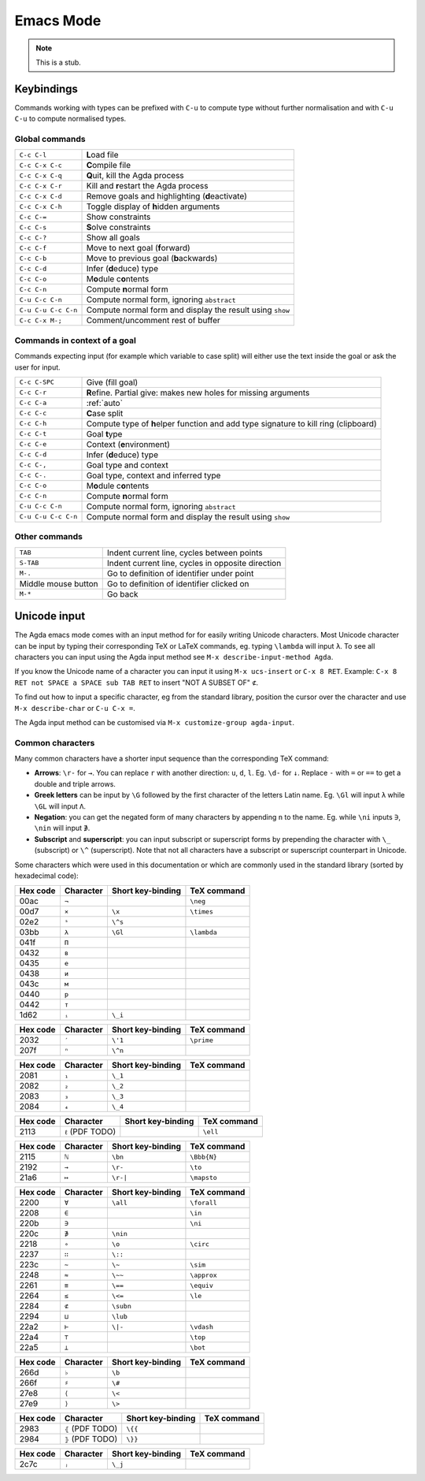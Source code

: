 .. _emacs-mode:

**********
Emacs Mode
**********

.. note::
   This is a stub.


Keybindings
===========

Commands working with types can be prefixed with ``C-u`` to compute
type without further normalisation and with ``C-u C-u`` to compute
normalised types.

.. _emacs-global-commands:

Global commands
~~~~~~~~~~~~~~~

+-------------------------+--------------------------------------------------+
| ``C-c C-l``             | **L**\ oad file                                  |
+-------------------------+--------------------------------------------------+
| ``C-c C-x C-c``         | **C**\ ompile file                               |
+-------------------------+--------------------------------------------------+
| ``C-c C-x C-q``         | **Q**\ uit, kill the Agda process                |
+-------------------------+--------------------------------------------------+
| ``C-c C-x C-r``         | Kill and **r**\ estart the Agda process          |
+-------------------------+--------------------------------------------------+
| ``C-c C-x C-d``         | Remove goals and highlighting (**d**\ eactivate) |
|                         |                                                  |
+-------------------------+--------------------------------------------------+
| ``C-c C-x C-h``         | Toggle display of **h**\ idden arguments         |
+-------------------------+--------------------------------------------------+
| ``C-c C-=``             | Show constraints                                 |
+-------------------------+--------------------------------------------------+
| ``C-c C-s``             | **S**\ olve constraints                          |
+-------------------------+--------------------------------------------------+
| ``C-c C-?``             | Show all goals                                   |
+-------------------------+--------------------------------------------------+
| ``C-c C-f``             | Move to next goal (**f**\ orward)                |
+-------------------------+--------------------------------------------------+
| ``C-c C-b``             | Move to previous goal (**b**\ ackwards)          |
+-------------------------+--------------------------------------------------+
| ``C-c C-d``             | Infer (**d**\ educe) type                        |
|                         |                                                  |
+-------------------------+--------------------------------------------------+
| ``C-c C-o``             | M\ **o**\ dule c\ **o**\ ntents                  |
+-------------------------+--------------------------------------------------+
| ``C-c C-n``             | Compute **n**\ ormal form                        |
+-------------------------+--------------------------------------------------+
| ``C-u C-c C-n``         | Compute normal form, ignoring ``abstract``       |
|                         |                                                  |
+-------------------------+--------------------------------------------------+
| ``C-u C-u C-c C-n``     | Compute normal form and display the result       |
|                         | using ``show``                                   |
+-------------------------+--------------------------------------------------+
| ``C-c C-x M-;``         | Comment/uncomment rest of buffer                 |
+-------------------------+--------------------------------------------------+


Commands in context of a goal
~~~~~~~~~~~~~~~~~~~~~~~~~~~~~

Commands expecting input (for example which variable to case split)
will either use the text inside the goal or ask the user for input.

+-------------------------+---------------------------------------------------------+
| ``C-c C-SPC``           | Give (fill goal)                                        |
+-------------------------+---------------------------------------------------------+
| ``C-c C-r``             | **R**\ efine. Partial give: makes new holes for missing |
|                         | arguments                                               |
+-------------------------+---------------------------------------------------------+
| ``C-c C-a``             | :ref:`auto`                                             |
+-------------------------+---------------------------------------------------------+
| ``C-c C-c``             | **C**\ ase split                                        |
+-------------------------+---------------------------------------------------------+
| ``C-c C-h``             | Compute type of **h**\ elper function and add type      |
|                         | signature to kill ring (clipboard)                      |
+-------------------------+---------------------------------------------------------+
| ``C-c C-t``             | Goal **t**\ ype                                         |
+-------------------------+---------------------------------------------------------+
| ``C-c C-e``             | Context (**e**\ nvironment)                             |
+-------------------------+---------------------------------------------------------+
| ``C-c C-d``             | Infer (**d**\ educe) type                               |
+-------------------------+---------------------------------------------------------+
| ``C-c C-,``             | Goal type and context                                   |
+-------------------------+---------------------------------------------------------+
| ``C-c C-.``             | Goal type, context and inferred type                    |
+-------------------------+---------------------------------------------------------+
| ``C-c C-o``             | M\ **o**\ dule c\ **o**\ ntents                         |
+-------------------------+---------------------------------------------------------+
| ``C-c C-n``             | Compute **n**\ ormal form                               |
+-------------------------+---------------------------------------------------------+
| ``C-u C-c C-n``         | Compute normal form, ignoring ``abstract``              |
+-------------------------+---------------------------------------------------------+
| ``C-u C-u C-c C-n``     | Compute normal form and display the result using        |
|                         | ``show``                                                |
+-------------------------+---------------------------------------------------------+


Other commands
~~~~~~~~~~~~~~

+-------------------------+-----------------------------------------+
| ``TAB``                 | Indent current line, cycles between     |
|                         | points                                  |
+-------------------------+-----------------------------------------+
| ``S-TAB``               | Indent current line, cycles in opposite |
|                         | direction                               |
+-------------------------+-----------------------------------------+
| ``M-.``                 | Go to definition of identifier under    |
|                         | point                                   |
+-------------------------+-----------------------------------------+
| Middle mouse button     | Go to definition of identifier clicked  |
|                         | on                                      |
+-------------------------+-----------------------------------------+
| ``M-*``                 | Go back                                 |
+-------------------------+-----------------------------------------+

.. _unicode-input:

Unicode input
=============

The Agda emacs mode comes with an input method for for easily writing
Unicode characters. Most Unicode character can be input by typing
their corresponding TeX or LaTeX commands, eg. typing ``\lambda`` will
input ``λ``. To see all characters you can input using the Agda input
method see ``M-x describe-input-method Agda``.

If you know the Unicode name of a character you can input it using
``M-x ucs-insert`` or ``C-x 8 RET``. Example: ``C-x 8 RET not SPACE a
SPACE sub TAB RET`` to insert "NOT A SUBSET OF" ``⊄``.

To find out how to input a specific character, eg from the standard
library, position the cursor over the character and use ``M-x
describe-char`` or ``C-u C-x =``.

The Agda input method can be customised via ``M-x customize-group
agda-input``.


Common characters
~~~~~~~~~~~~~~~~~

Many common characters have a shorter input sequence than the
corresponding TeX command:

- **Arrows**: ``\r-`` for ``→``. You can replace ``r`` with another
  direction: ``u``, ``d``, ``l``. Eg. ``\d-`` for ``↓``. Replace
  ``-`` with ``=`` or ``==`` to get a double and triple arrows.
- **Greek letters** can be input by ``\G`` followed by the
  first character of the letters Latin name. Eg. ``\Gl`` will input
  ``λ`` while ``\GL`` will input ``Λ``.
- **Negation**: you can get the negated form of many characters by
  appending ``n`` to the name. Eg. while ``\ni`` inputs ``∋``,
  ``\nin`` will input ``∌``.
- **Subscript** and **superscript**: you can input subscript or
  superscript forms by prepending the character with ``\_`` (subscript)
  or ``\^`` (superscript). Note that not all characters have a
  subscript or superscript counterpart in Unicode.

Some characters which were used in this documentation or which are
commonly used in the standard library (sorted by hexadecimal code):

+----------+-----------+-------------------+-------------+
| Hex code | Character | Short key-binding | TeX command |
+==========+===========+===================+=============+
| 00ac     | ``¬``     |                   | ``\neg``    |
+----------+-----------+-------------------+-------------+
| 00d7     | ``×``     | ``\x``            | ``\times``  |
+----------+-----------+-------------------+-------------+
| 02e2     | ``ˢ``     | ``\^s``           |             |
+----------+-----------+-------------------+-------------+
| 03bb     | ``λ``     | ``\Gl``           | ``\lambda`` |
+----------+-----------+-------------------+-------------+
| 041f     | ``П``     |                   |             |
+----------+-----------+-------------------+-------------+
| 0432     | ``в``     |                   |             |
+----------+-----------+-------------------+-------------+
| 0435     | ``е``     |                   |             |
+----------+-----------+-------------------+-------------+
| 0438     | ``и``     |                   |             |
+----------+-----------+-------------------+-------------+
| 043c     | ``м``     |                   |             |
+----------+-----------+-------------------+-------------+
| 0440     | ``р``     |                   |             |
+----------+-----------+-------------------+-------------+
| 0442     | ``т``     |                   |             |
+----------+-----------+-------------------+-------------+
| 1d62     | ``ᵢ``     | ``\_i``           |             |
+----------+-----------+-------------------+-------------+


+----------+-----------+-------------------+-------------+
| Hex code | Character | Short key-binding | TeX command |
+==========+===========+===================+=============+
| 2032     | ``′``     | ``\'1``           | ``\prime``  |
+----------+-----------+-------------------+-------------+
| 207f     | ``ⁿ``     | ``\^n``           |             |
+----------+-----------+-------------------+-------------+


+----------+-----------+-------------------+-------------+
| Hex code | Character | Short key-binding | TeX command |
+==========+===========+===================+=============+
| 2081     | ``₁``     | ``\_1``           |             |
+----------+-----------+-------------------+-------------+
| 2082     | ``₂``     | ``\_2``           |             |
+----------+-----------+-------------------+-------------+
| 2083     | ``₃``     | ``\_3``           |             |
+----------+-----------+-------------------+-------------+
| 2084     | ``₄``     | ``\_4``           |             |
+----------+-----------+-------------------+-------------+


+----------+------------------+-------------------+-------------+
| Hex code | Character        | Short key-binding | TeX command |
+==========+==================+===================+=============+
| 2113     | ``ℓ`` (PDF TODO) |                   | ``\ell``    |
+----------+------------------+-------------------+-------------+


+----------+------------+-------------------+-------------+
| Hex code | Character  | Short key-binding | TeX command |
+==========+============+===================+=============+
| 2115     | ``ℕ``      | ``\bn``           | ``\Bbb{N}`` |
+----------+------------+-------------------+-------------+
| 2192     | ``→``      | ``\r-``           | ``\to``     |
+----------+------------+-------------------+-------------+
| 21a6     | ``↦``      | ``\r-|``          | ``\mapsto`` |
+----------+------------+-------------------+-------------+


+----------+-----------+-------------------+-------------+
| Hex code | Character | Short key-binding | TeX command |
+==========+===========+===================+=============+
| 2200     | ``∀``     | ``\all``          | ``\forall`` |
+----------+-----------+-------------------+-------------+
| 2208     | ``∈``     |                   | ``\in``     |
+----------+-----------+-------------------+-------------+
| 220b     | ``∋``     |                   | ``\ni``     |
+----------+-----------+-------------------+-------------+
| 220c     | ``∌``     | ``\nin``          |             |
+----------+-----------+-------------------+-------------+
| 2218     | ``∘``     | ``\o``            | ``\circ``   |
+----------+-----------+-------------------+-------------+
| 2237     | ``∷``     | ``\::``           |             |
+----------+-----------+-------------------+-------------+
| 223c     | ``∼``     | ``\~``            | ``\sim``    |
+----------+-----------+-------------------+-------------+
| 2248     | ``≈``     | ``\~~``           | ``\approx`` |
+----------+-----------+-------------------+-------------+
| 2261     | ``≡``     | ``\==``           | ``\equiv``  |
+----------+-----------+-------------------+-------------+
| 2264     | ``≤``     | ``\<=``           | ``\le``     |
+----------+-----------+-------------------+-------------+
| 2284     | ``⊄``     | ``\subn``         |             |
+----------+-----------+-------------------+-------------+
| 2294     | ``⊔``     | ``\lub``          |             |
+----------+-----------+-------------------+-------------+
| 22a2     | ``⊢``     | ``\|-``           | ``\vdash``  |
+----------+-----------+-------------------+-------------+
| 22a4     | ``⊤``     |                   | ``\top``    |
+----------+-----------+-------------------+-------------+
| 22a5     | ``⊥``     |                   | ``\bot``    |
+----------+-----------+-------------------+-------------+


+----------+------------+-------------------+-------------+
| Hex code | Character  | Short key-binding | TeX command |
+==========+============+===================+=============+
| 266d     | ``♭``      | ``\b``            |             |
+----------+------------+-------------------+-------------+
| 266f     | ``♯``      | ``\#``            |             |
+----------+------------+-------------------+-------------+
| 27e8     | ``⟨``      | ``\<``            |             |
+----------+------------+-------------------+-------------+
| 27e9     | ``⟩``      | ``\>``            |             |
+----------+------------+-------------------+-------------+


+----------+-------------------+-------------------+-------------+
| Hex code | Character         | Short key-binding | TeX command |
+==========+===================+===================+=============+
| 2983     | ``⦃`` (PDF TODO)  | ``\{{``           |             |
+----------+-------------------+-------------------+-------------+
| 2984     | ``⦄`` (PDF TODO)  | ``\}}``           |             |
+----------+-------------------+-------------------+-------------+


+----------+------------+-------------------+-------------+
| Hex code | Character  | Short key-binding | TeX command |
+==========+============+===================+=============+
| 2c7c     | ``ⱼ``      | ``\_j``           |             |
+----------+------------+-------------------+-------------+
